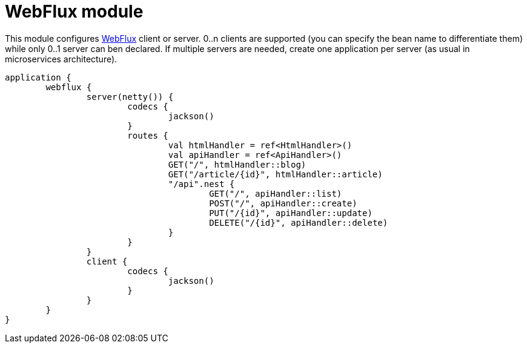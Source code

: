 = WebFlux module

This module configures https://docs.spring.io/spring/docs/current/spring-framework-reference/web-reactive.html#spring-webflux[WebFlux] client or server. 0..n clients are supported (you can specify the bean name to differentiate them) while only 0..1 server can ben declared. If multiple servers are needed, create one application per server (as usual in microservices architecture).

```kotlin
application {
	webflux {
		server(netty()) {
			codecs {
				jackson()
			}
			routes {
				val htmlHandler = ref<HtmlHandler>()
				val apiHandler = ref<ApiHandler>()
				GET("/", htmlHandler::blog)
				GET("/article/{id}", htmlHandler::article)
				"/api".nest {
					GET("/", apiHandler::list)
					POST("/", apiHandler::create)
					PUT("/{id}", apiHandler::update)
					DELETE("/{id}", apiHandler::delete)
				}
			}
		}
		client {
			codecs {
				jackson()
			}
		}
	}
}
```
